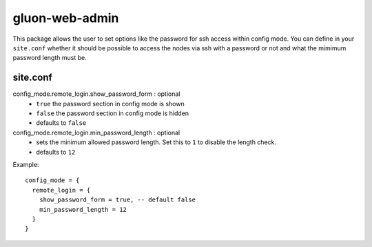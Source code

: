 gluon-web-admin
===============

This package allows the user to set options like the password for ssh access
within config mode. You can define in your ``site.conf`` whether it should be
possible to access the nodes via ssh with a password or not and what the mimimum
password length must be.

site.conf
---------

config_mode.remote_login.show_password_form \: optional
  - ``true`` the password section in config mode is shown
  - ``false`` the password section in config mode is hidden
  - defaults to ``false``
  
config_mode.remote_login.min_password_length \: optional
  - sets the minimum allowed password length. Set this to ``1`` to disable the
    length check.
  - defaults to ``12``

Example::

  config_mode = {
    remote_login = {
      show_password_form = true, -- default false
      min_password_length = 12
    }
  }
